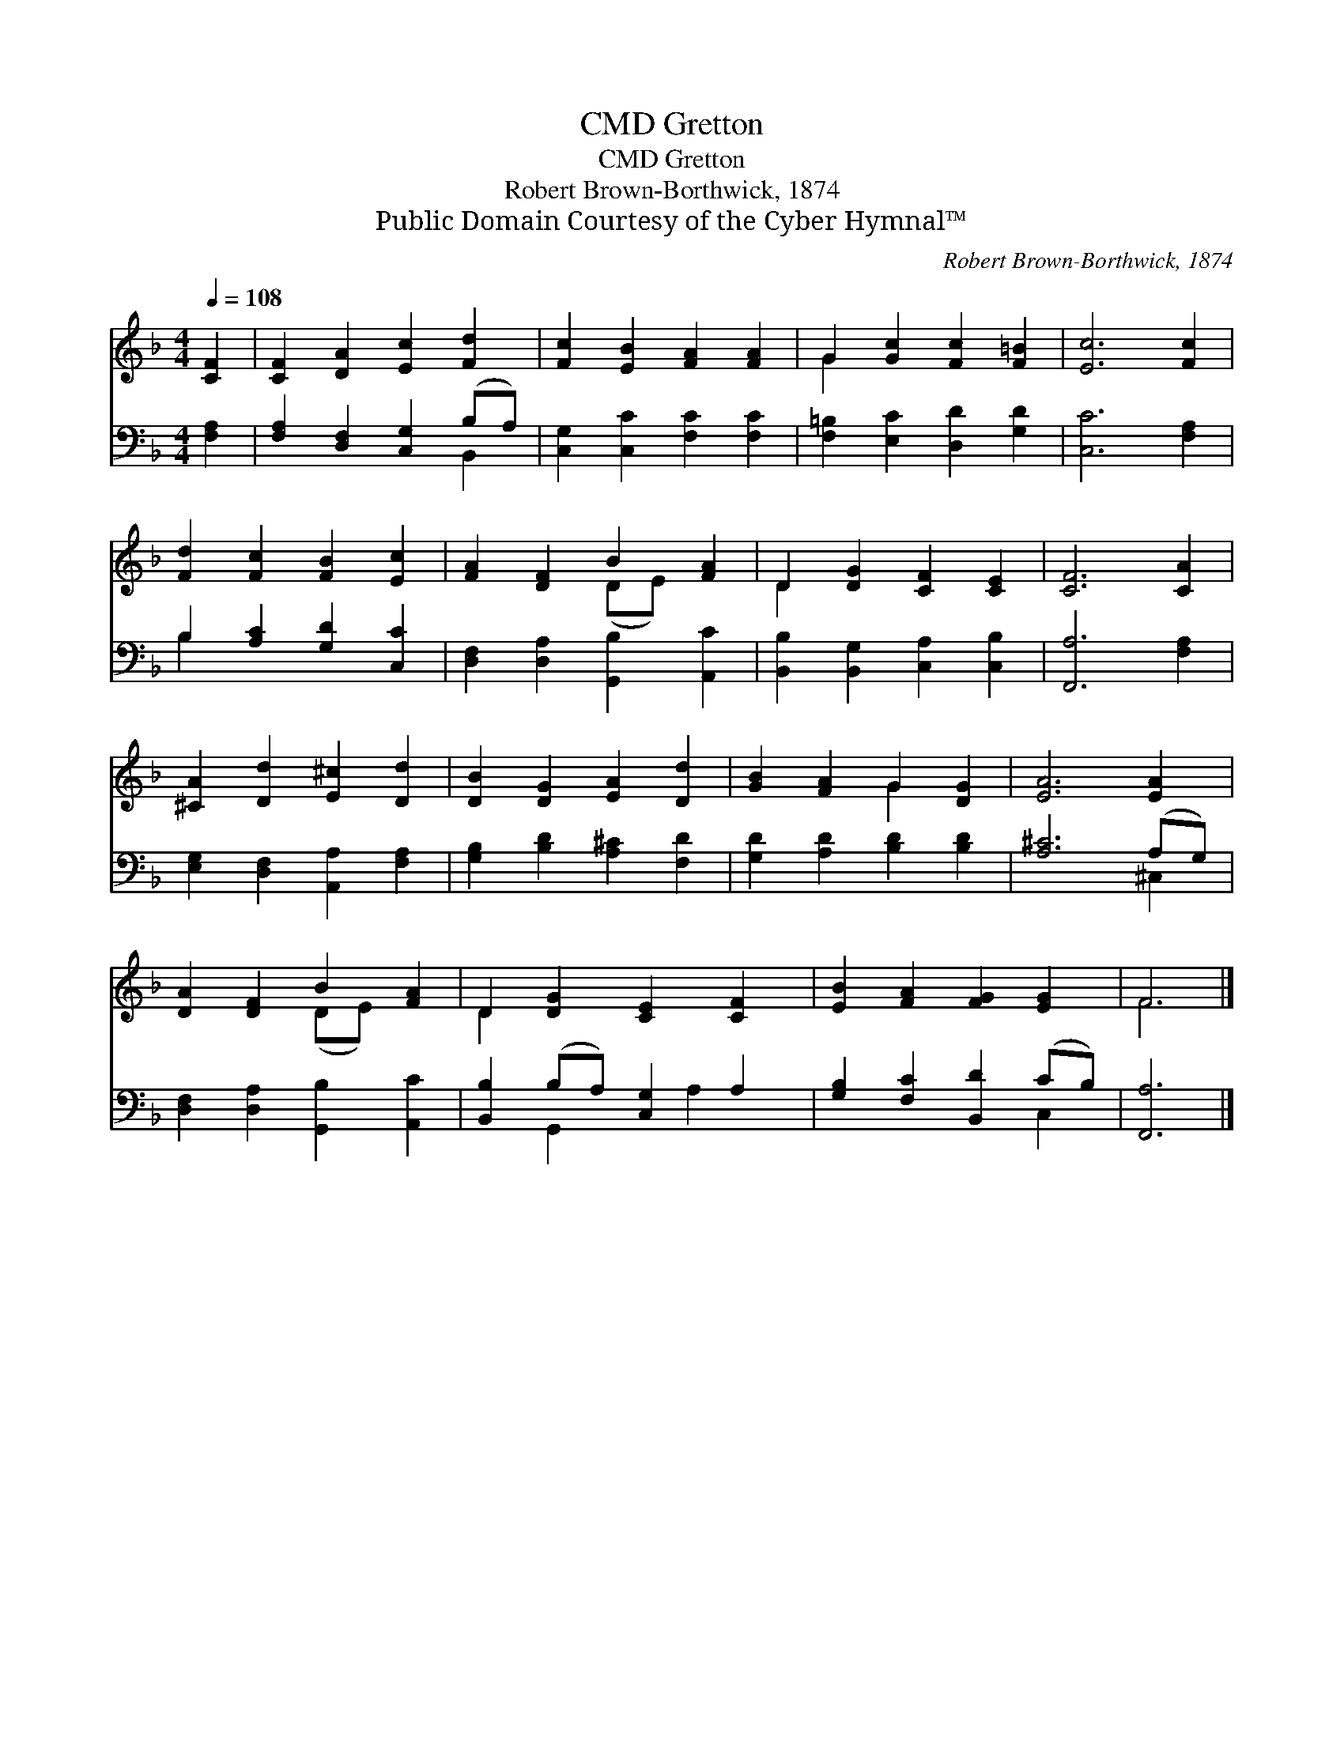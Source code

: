 X:1
T:Gretton, CMD
T:Gretton, CMD
T:Robert Brown-Borthwick, 1874
T:Public Domain Courtesy of the Cyber Hymnal™
C:Robert Brown-Borthwick, 1874
Z:Public Domain
Z:Courtesy of the Cyber Hymnal™
%%score ( 1 2 ) ( 3 4 )
L:1/8
Q:1/4=108
M:4/4
K:F
V:1 treble 
V:2 treble 
V:3 bass 
V:4 bass 
V:1
 [CF]2 | [CF]2 [DA]2 [Ec]2 [Fd]2 | [Fc]2 [EB]2 [FA]2 [FA]2 | G2 [Gc]2 [Fc]2 [F=B]2 | [Ec]6 [Fc]2 | %5
 [Fd]2 [Fc]2 [FB]2 [Ec]2 | [FA]2 [DF]2 B2 [FA]2 | D2 [DG]2 [CF]2 [CE]2 | [CF]6 [CA]2 | %9
 [^CA]2 [Dd]2 [E^c]2 [Dd]2 | [DB]2 [DG]2 [EA]2 [Dd]2 | [GB]2 [FA]2 G2 [DG]2 | [EA]6 [EA]2 | %13
 [DA]2 [DF]2 B2 [FA]2 | D2 [DG]2 [CE]2 [CF]2 | [EB]2 [FA]2 [FG]2 [EG]2 | F6 |] %17
V:2
 x2 | x8 | x8 | G2 x6 | x8 | x8 | x4 (DE) x2 | D2 x6 | x8 | x8 | x8 | x4 G2 x2 | x8 | x4 (DE) x2 | %14
 D2 x6 | x8 | F6 |] %17
V:3
 [F,A,]2 | [F,A,]2 [D,F,]2 [C,G,]2 (B,A,) | [C,G,]2 [C,C]2 [F,C]2 [F,C]2 | %3
 [F,=B,]2 [E,C]2 [D,D]2 [G,D]2 | [C,C]6 [F,A,]2 | B,2 [A,C]2 [G,D]2 [C,C]2 | %6
 [D,F,]2 [D,A,]2 [G,,B,]2 [A,,C]2 | [B,,B,]2 [B,,G,]2 [C,A,]2 [C,B,]2 | [F,,A,]6 [F,A,]2 | %9
 [E,G,]2 [D,F,]2 [A,,A,]2 [F,A,]2 | [G,B,]2 [B,D]2 [A,^C]2 [F,D]2 | [G,D]2 [A,D]2 [B,D]2 [B,D]2 | %12
 [A,^C]6 (A,G,) | [D,F,]2 [D,A,]2 [G,,B,]2 [A,,C]2 | [B,,B,]2 (B,A,) [C,G,]2 A,2 | %15
 [G,B,]2 [F,C]2 [B,,D]2 (CB,) | [F,,A,]6 |] %17
V:4
 x2 | x6 B,,2 | x8 | x8 | x8 | B,2 x6 | x8 | x8 | x8 | x8 | x8 | x8 | x6 ^C,2 | x8 | %14
 x2 G,,2 x A,2 x | x6 C,2 | x6 |] %17

